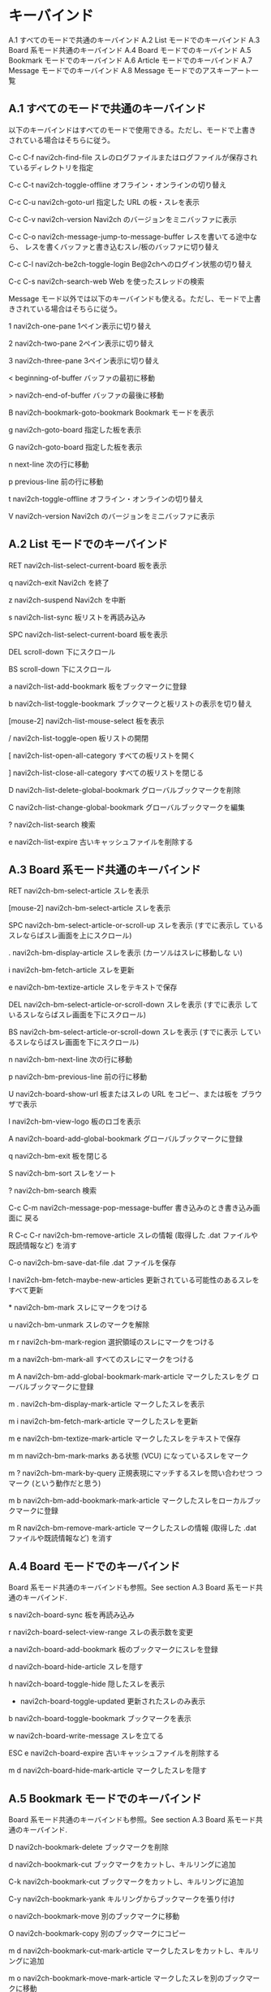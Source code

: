 * キーバインド

    A.1 すべてのモードで共通のキーバインド
    A.2 List モードでのキーバインド
    A.3 Board 系モード共通のキーバインド
    A.4 Board モードでのキーバインド
    A.5 Bookmark モードでのキーバインド
    A.6 Article モードでのキーバインド
    A.7 Message モードでのキーバインド
    A.8 Message モードでのアスキーアート一覧


** A.1 すべてのモードで共通のキーバインド

以下のキーバインドはすべてのモードで使用できる。ただし、モードで上書き されている場合はそちらに従う。

C-c C-f
    navi2ch-find-file スレのログファイルまたはログファイルが保存され ているディレクトリを指定

C-c C-t
    navi2ch-toggle-offline オフライン・オンラインの切り替え

C-c C-u
    navi2ch-goto-url 指定した URL の板・スレを表示

C-c C-v
    navi2ch-version Navi2ch のバージョンをミニバッファに表示

C-c C-o
    navi2ch-message-jump-to-message-buffer レスを書いてる途中なら、 レスを書くバッファと書き込むスレ/板のバッファに切り替え

C-c C-l
    navi2ch-be2ch-toggle-login Be@2chへのログイン状態の切り替え

C-c C-s
    navi2ch-search-web Web を使ったスレッドの検索

Message モード以外では以下のキーバインドも使える。ただし、モードで上書 きされている場合はそちらに従う。

1
    navi2ch-one-pane 1ペイン表示に切り替え

2
    navi2ch-two-pane 2ペイン表示に切り替え

3
    navi2ch-three-pane 3ペイン表示に切り替え

<
    beginning-of-buffer バッファの最初に移動

>
    navi2ch-end-of-buffer バッファの最後に移動

B
    navi2ch-bookmark-goto-bookmark Bookmark モードを表示

g
    navi2ch-goto-board 指定した板を表示

G
    navi2ch-goto-board 指定した板を表示

n
    next-line 次の行に移動

p
    previous-line 前の行に移動

t
    navi2ch-toggle-offline オフライン・オンラインの切り替え

V
    navi2ch-version Navi2ch のバージョンをミニバッファに表示


** A.2 List モードでのキーバインド

RET
    navi2ch-list-select-current-board 板を表示

q
    navi2ch-exit Navi2ch を終了

z
    navi2ch-suspend Navi2ch を中断

s
    navi2ch-list-sync 板リストを再読み込み

SPC
    navi2ch-list-select-current-board 板を表示

DEL
    scroll-down 下にスクロール

BS
    scroll-down 下にスクロール

a
    navi2ch-list-add-bookmark 板をブックマークに登録

b
    navi2ch-list-toggle-bookmark ブックマークと板リストの表示を切り替え

[mouse-2]
    navi2ch-list-mouse-select 板を表示

/
    navi2ch-list-toggle-open 板リストの開閉

[
    navi2ch-list-open-all-category すべての板リストを開く

]
    navi2ch-list-close-all-category すべての板リストを閉じる

D
    navi2ch-list-delete-global-bookmark グローバルブックマークを削除

C
    navi2ch-list-change-global-bookmark グローバルブックマークを編集

?
    navi2ch-list-search 検索

e
    navi2ch-list-expire 古いキャッシュファイルを削除する


** A.3 Board 系モード共通のキーバインド

RET
    navi2ch-bm-select-article スレを表示

[mouse-2]
    navi2ch-bm-select-article スレを表示

SPC
    navi2ch-bm-select-article-or-scroll-up スレを表示 (すでに表示し ているスレならばスレ画面を上にスクロール)

.
    navi2ch-bm-display-article スレを表示 (カーソルはスレに移動しな い)

i
    navi2ch-bm-fetch-article スレを更新

e
    navi2ch-bm-textize-article スレをテキストで保存

DEL
    navi2ch-bm-select-article-or-scroll-down スレを表示 (すでに表示 しているスレならばスレ画面を下にスクロール)

BS
    navi2ch-bm-select-article-or-scroll-down スレを表示 (すでに表示 しているスレならばスレ画面を下にスクロール)

n
    navi2ch-bm-next-line 次の行に移動

p
    navi2ch-bm-previous-line 前の行に移動

U
    navi2ch-board-show-url 板またはスレの URL をコピー、または板を ブラウザで表示

l
    navi2ch-bm-view-logo 板のロゴを表示

A
    navi2ch-board-add-global-bookmark グローバルブックマークに登録

q
    navi2ch-bm-exit 板を閉じる

S
    navi2ch-bm-sort スレをソート

?
    navi2ch-bm-search 検索

C-c C-m
    navi2ch-message-pop-message-buffer 書き込みのとき書き込み画面に 戻る

R
C-c C-r
    navi2ch-bm-remove-article スレの情報 (取得した .dat ファイルや既読情報など) を消す

C-o
    navi2ch-bm-save-dat-file .dat ファイルを保存

I
    navi2ch-bm-fetch-maybe-new-articles 更新されている可能性のあるスレをすべて更新

*
    navi2ch-bm-mark スレにマークをつける

u
    navi2ch-bm-unmark スレのマークを解除

m r
    navi2ch-bm-mark-region 選択領域のスレにマークをつける

m a
    navi2ch-bm-mark-all すべてのスレにマークをつける

m A
    navi2ch-bm-add-global-bookmark-mark-article マークしたスレをグ ローバルブックマークに登録

m .
    navi2ch-bm-display-mark-article マークしたスレを表示

m i
    navi2ch-bm-fetch-mark-article マークしたスレを更新

m e
    navi2ch-bm-textize-mark-article マークしたスレをテキストで保存

m m
    navi2ch-bm-mark-marks ある状態 (VCU) になっているスレをマーク

m ?
    navi2ch-bm-mark-by-query 正規表現にマッチするスレを問い合わせつ つマーク (という動作だと思う)

m b
    navi2ch-bm-add-bookmark-mark-article マークしたスレをローカルブッ クマークに登録

m R
    navi2ch-bm-remove-mark-article マークしたスレの情報 (取得した .dat ファイルや既読情報など) を消す


** A.4 Board モードでのキーバインド

Board 系モード共通のキーバインドも参照。See section A.3 Board 系モード共通のキーバインド.

s
    navi2ch-board-sync 板を再読み込み

r
    navi2ch-board-select-view-range スレの表示数を変更

a
    navi2ch-board-add-bookmark 板のブックマークにスレを登録

d
    navi2ch-board-hide-article スレを隠す

h
    navi2ch-board-toggle-hide 隠したスレを表示

+
    navi2ch-board-toggle-updated 更新されたスレのみ表示

b
    navi2ch-board-toggle-bookmark ブックマークを表示

w
    navi2ch-board-write-message スレを立てる

ESC e
    navi2ch-board-expire 古いキャッシュファイルを削除する

m d
    navi2ch-board-hide-mark-article マークしたスレを隠す


** A.5 Bookmark モードでのキーバインド

Board 系モード共通のキーバインドも参照。See section A.3 Board 系モード共通のキーバインド.

D
    navi2ch-bookmark-delete ブックマークを削除

d
    navi2ch-bookmark-cut ブックマークをカットし、キルリングに追加

C-k
    navi2ch-bookmark-cut ブックマークをカットし、キルリングに追加

C-y
    navi2ch-bookmark-yank キルリングからブックマークを張り付け

o
    navi2ch-bookmark-move 別のブックマークに移動

O
    navi2ch-bookmark-copy 別のブックマークにコピー

m d
    navi2ch-bookmark-cut-mark-article マークしたスレをカットし、キルリングに追加

m o
    navi2ch-bookmark-move-mark-article マークしたスレを別のブックマークに移動

s
    navi2ch-bookmark-sync ブックマークバッファを最新の情報に更新

X
    navi2ch-bookmark-remember-order ブックマークの現在のスレの並び順を記憶

S
    navi2ch-bookmark-sort スレをソート


** A.6 Article モードでのキーバインド

q
    navi2ch-article-exit スレを閉じる

Q
    navi2ch-article-goto-current-board そのスレのある板を表示

s
    navi2ch-article-sync スレを再読み込み

S
    navi2ch-article-sync-disable-diff スレを差分なしで読み込み

r
    navi2ch-article-redraw-range レスの表示数を変更

j
    navi2ch-article-few-scroll-up 一行上へスクロール

k
    navi2ch-article-few-scroll-down 一行下へスクロール

SPC
    navi2ch-article-scroll-up 一画面上へスクロール

DEL
    navi2ch-article-scroll-down 一画面下へスクロール

BS
    navi2ch-article-scroll-down 一画面下へスクロール

w
    navi2ch-article-write-message レスを書き込む

W
    navi2ch-article-write-sage-message レスを sage で書き込む

RET
    navi2ch-article-select-current-link リンクを表示

[mouse-2]
    navi2ch-article-mouse-select リンクをマウスで選択

g
    navi2ch-article-goto-number-or-board 指定したレスか板にジャンプ

l
    navi2ch-article-pop-point 記憶されたカーソル位置にジャンプ

L
    navi2ch-article-pop-poped-point 記憶したカーソル位置に逆方向に ジャンプ

m
    navi2ch-article-push-point 現在のカーソル位置を記憶

U
    navi2ch-article-show-url スレ・特定のレス・板の URL をコピー、 あるいはブラウザで表示

.
    navi2ch-article-redisplay-current-message カーソルのあるレスを バッファの一番上に移動

p
    navi2ch-article-previous-message ひとつ前のレスに移動

n
    navi2ch-article-next-message 次のレスに移動

P
    navi2ch-article-through-previous ひとつ上のスレに移動

N
    navi2ch-article-through-next ひとつ下のスレに移動

SHIFT TAB
    navi2ch-article-previous-link ひとつ前のリンクに移動

ESC TAB
    navi2ch-article-previous-link ひとつ前のリンクに移動

TAB
    navi2ch-article-next-link 次のリンクに移動

>
    navi2ch-article-goto-last-message 最後のレスに移動

<
    navi2ch-article-goto-first-message 最初のレスに移動

ESC d
    navi2ch-article-decode-message 記事をデコードする。

ESC i
    navi2ch-article-auto-decode-toggle-text 自動デコードした内容の表示を 切り換える。

v
    navi2ch-article-view-aa アスキーアートを表示 (要 aadisplay)

f
    navi2ch-article-forward-buffer 次のバッファに移動

b
    navi2ch-article-backward-buffer 前のバッファに移動

d
    navi2ch-article-hide-message カーソルのあるレスを隠す・(h のあと) 隠したレスを戻す・($ のあと) レスをブックマークから削除

a
    navi2ch-article-add-important-message カーソルのあるレスをブッ クマークに登録

h
    navi2ch-article-toggle-hide 隠したレスの表示とスレの表示の切り 替え

$
    navi2ch-article-toggle-important スレのブックマークを表示

A
    navi2ch-article-add-global-bookmark スレをグローバルブックマークに登録

C-c C-m
    navi2ch-message-pop-message-buffer 書き込みのとき書き込み画面に 戻る

i
    navi2ch-article-fetch-link リンク先のスレを更新

G
    navi2ch-article-goto-board 指定した板に移動

e
    navi2ch-article-textize-article スレをテキストで保存

?
    navi2ch-article-search レスを検索

C-o
    navi2ch-article-save-dat-file .dat ファイルを保存

F
    navi2ch-article-toggle-message-filter レスに対するフィルタ処理の 有効・無効を切り替える

x
    navi2ch-article-toggle-message-filter カーソルのあるレスに対する レス置換の有効・無効を切り替える

!
    navi2ch-article-add-message-filter-rule レスに対する フィルタ処理の条件を対話的に追加する

C-c C-r
    navi2ch-article-remove-article スレの情報 (取得した .dat ファイルや既読情報など) を消す

u
    navi2ch-article-show-url-at-point カーソルの下の URL を表示し、 キルリングにコピーする。


** A.7 Message モードでのキーバインド

C-c C-c
    navi2ch-message-send-message 書き込みを送信

C-c C-k
    navi2ch-message-exit 書き込みをキャンセル

C-c C-y
    navi2ch-message-cite-original カーソルのあるレスを引用

C-c y
    navi2ch-message-cite-original-from-number 番号で指定したレスを 引用

C-c C-i
    navi2ch-message-insert-backup 前回書いたレスを挿入

C-c C-b
    navi2ch-base64-insert-file ファイルを base64 エンコードして挿入

ESC t
    navi2ch-toggle-offline オフライン・オンラインの切り替え

C-c C-a ?
    navi2ch-message-insert-aa アスキーアートのリストを表示して入力


** A.8 Message モードでのアスキーアート一覧

Message モードで、C-c C-a に続いて下記のキーを押すことで２ちゃん ねる特有のアスキーアートを入力することができる。C-c C-a ? を押す と、アスキーアートのリストを表示することができる。

(ホントは半角カナ (って何ですか?) が使われてるんだけど、色々不都合があ るのでここでは全角ね。)

a
    `(´Д｀)'

b
    `ヽ(`Д´)ノ'

B
    `(((；゜Д゜))ガクガクブルブル'

f
    `( ´_ゝ`)フーン'

e
    `(⊃д`)'

F
    `(´ー｀)'

g
    `(゜Д゜)ゴルァ'

G
    `ガ━━(゜Д゜;)━━ソ!'

h
    `(゜Д゜)ハァ?'

H
    `(;´Д｀)ハァハァ'

i
    `(・∀・)イイ!!'

I
    `(・Ａ・)イクナイ!!'

j
    `(・∀・)ジサクジエンデシタ'

k
    `キタ━━━━━━(゜∀゜)━━━━━━ !!!!!'

K
    `キタ━(゜∀゜)━( ゜∀)━( 　゜)━(　　)━(゜ 　)━(∀゜ )━(゜∀゜)━!!!!'

m
    `(´∀｀)'

M
    `ヽ(´▽｀)ノ'

n
    `(￣ー￣)ニヤリッ'

N
    `(´-`).。ｏＯ(なんでだろう？)'

p
    `（　゜д゜）ポカーン'

s
    `Σ（゜д゜lll）ガーン'

S
    `(´・ω・`)ショボーン'

t
    `y=ー( ゜д゜)・∵.　ターン'

u
    `(゜д゜)ウマー'

U
    `(-＿-)ウツダ'


This document was generated by nawota on March, 23 2011 using texi2html
